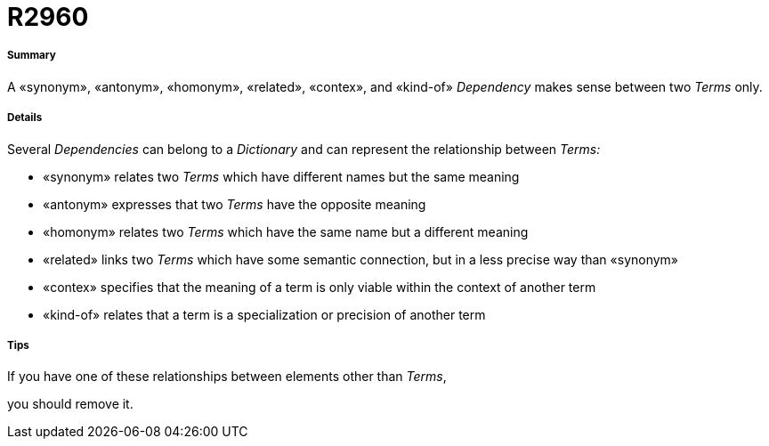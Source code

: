 // Disable all captions for figures.
:!figure-caption:

[[R2960]]

[[r2960]]
= R2960

[[Summary]]

[[summary]]
===== Summary

A «synonym», «antonym», «homonym», «related», «contex», and «kind-of» _Dependency_ makes sense between two _Terms_ only.

[[Details]]

[[details]]
===== Details

Several _Dependencies_ can belong to a _Dictionary_ and can represent the relationship between _Terms:_

* «synonym» relates two _Terms_ which have different names but the same meaning
* «antonym» expresses that two _Terms_ have the opposite meaning
* «homonym» relates two _Terms_ which have the same name but a different meaning
* «related» links two _Terms_ which have some semantic connection, but in a less precise way than «synonym»
* «contex» specifies that the meaning of a term is only viable within the context of another term
* «kind-of» relates that a term is a specialization or precision of another term

[[Tips]]

[[tips]]
===== Tips

If you have one of these relationships between elements other than _Terms_,

you should remove it.


